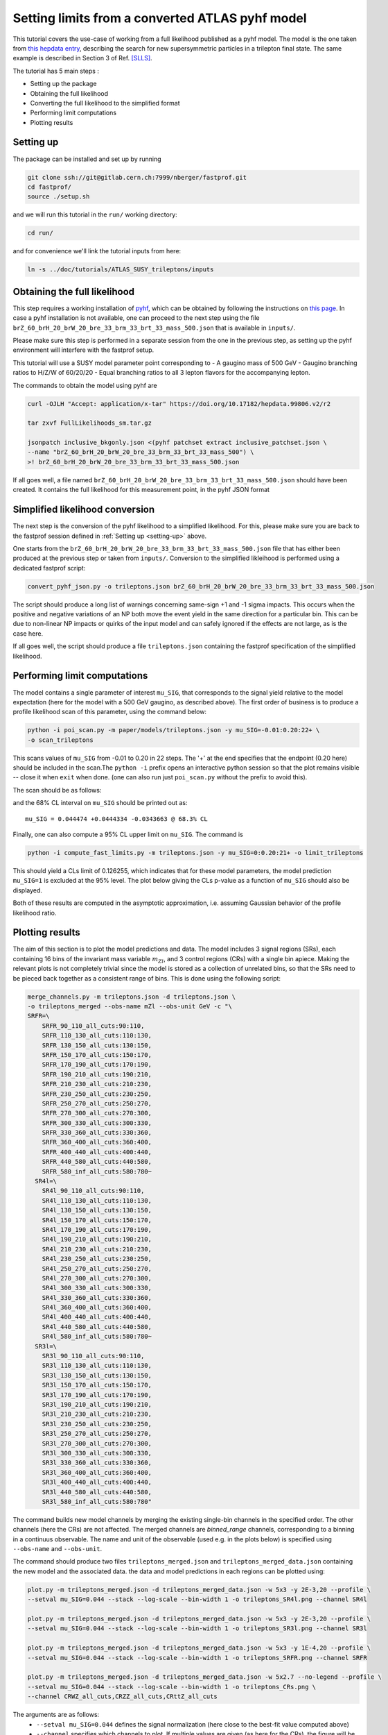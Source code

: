 Setting limits from a converted ATLAS pyhf model 
--------------------------------------------------

This tutorial covers the use-case of working from a full likelihood published as a pyhf model. The model is the one taken from
`this hepdata entry <https://www.hepdata.net/record/ins1831992>`_, describing the search for new supersymmetric particles in a trilepton
final state. The same example is described in Section 3 of Ref. [SLLS]_.

The tutorial has 5 main steps :

* Setting up the package

* Obtaining the full likelihood

* Converting the full likelihood to the simplified format

* Performing limit computations

* Plotting results

Setting up
##########
.. _setting-up:

The package can be installed and set up by running

.. code-block:: console

  git clone ssh://git@gitlab.cern.ch:7999/nberger/fastprof.git
  cd fastprof/
  source ./setup.sh

and we will run this tutorial in the ``run/`` working directory:

.. code-block:: console

   cd run/

and for convenience we'll link the tutorial inputs from here: 

.. code-block:: console

   ln -s ../doc/tutorials/ATLAS_SUSY_trileptons/inputs


Obtaining the full likelihood
#############################

This step requires a working installation of `pyhf <https://github.com/scikit-hep/pyhf>`_, which can be obtained by following the instructions on `this page <https://pyhf.github.io/pyhf-tutorial/introduction.html>`_. In case a pyhf installation is not available, one can proceed to the next step using the file ``brZ_60_brH_20_brW_20_bre_33_brm_33_brt_33_mass_500.json`` that is available in ``inputs/``.

Please make sure this step is performed in a separate session from the
one in the previous step, as setting up the pyhf environment will interfere with the fastprof setup.

This tutorial will use a SUSY model parameter point corresponding to
- A gaugino mass of 500 GeV
- Gaugino branching ratios to H/Z/W of 60/20/20
- Equal branching ratios to all 3 lepton flavors for the accompanying lepton.

The commands to obtain the model using pyhf are

.. code-block:: console

   curl -OJLH "Accept: application/x-tar" https://doi.org/10.17182/hepdata.99806.v2/r2
   
   tar zxvf FullLikelihoods_sm.tar.gz
   
   jsonpatch inclusive_bkgonly.json <(pyhf patchset extract inclusive_patchset.json \
   --name "brZ_60_brH_20_brW_20_bre_33_brm_33_brt_33_mass_500") \
   >! brZ_60_brH_20_brW_20_bre_33_brm_33_brt_33_mass_500.json

If all goes well, a file named ``brZ_60_brH_20_brW_20_bre_33_brm_33_brt_33_mass_500.json`` should have been created. It contains the full likelihood for this measurement point, in the pyhf JSON format


Simplified likelihood conversion
################################

The next step is the conversion of the pyhf likelihood to a simplified likelihood. For this, please make sure you are back to the fastprof session defined in :ref:`Setting up <setting-up>` above.

One starts from the ``brZ_60_brH_20_brW_20_bre_33_brm_33_brt_33_mass_500.json`` file that has either been produced at the previous step or taken from ``inputs/``. Conversion to the simplified likleihood is performed using a dedicated fastprof script:

.. code-block:: console

  convert_pyhf_json.py -o trileptons.json brZ_60_brH_20_brW_20_bre_33_brm_33_brt_33_mass_500.json

The script should produce a long list of warnings concerning same-sign +1 and -1 sigma impacts. This occurs when the positive and negative variations of an NP both move the event yield in the same direction for a particular bin. This can be due to non-linear NP impacts or quirks of the input model and can safely ignored if the effects are not large, as is the case here.

If all goes well, the script should produce a file ``trileptons.json`` containing the fastprof specification of the simplified likelihood.


Performing limit computations
#############################

The model contains a single parameter of interest ``mu_SIG``, that corresponds to the signal yield relative to the model expectation (here for the model with a 500 GeV gaugino, as described above). The first order of business is to produce a profile likelihood scan of this parameter, using the command below:

.. code-block:: console

  python -i poi_scan.py -m paper/models/trileptons.json -y mu_SIG=-0.01:0.20:22+ \
  -o scan_trileptons

This scans values of ``mu_SIG`` from -0.01 to 0.20 in 22 steps. The '+' at the end specifies that the endpoint (0.20 here) should be included in the scan.The ``python -i`` prefix opens an interactive python session so that the plot remains visible -- close it when ``exit`` when done. (one can also run just ``poi_scan.py`` without the prefix to avoid this).

The scan should be as follows:

.. image:: outputs/scan_trileptons68%CL.png
    :width:  70%
    :align:  center

and the 68% CL interval on ``mu_SIG`` should be printed out as::

  mu_SIG = 0.044474 +0.0444334 -0.0343663 @ 68.3% CL

Finally, one can also compute a 95% CL upper limit on ``mu_SIG``. The command is

.. code-block:: console

  python -i compute_fast_limits.py -m trileptons.json -y mu_SIG=0:0.20:21+ -o limit_trileptons

This should yield a CLs limit of 0.126255, which indicates that for these model parameters, the model prediction ``mu_SIG=1`` is excluded at the 95% level. The plot below giving the CLs p-value as a function of ``mu_SIG`` should also be displayed.

.. image:: outputs/limit_trileptons_cls.png
    :width:  70%
    :align:  center

Both of these results are computed in the asymptotic approximation, i.e. assuming Gaussian behavior of the profile likelihood ratio.


Plotting results
################

The aim of this section is to plot the model predictions and data. The model includes 3 signal regions (SRs), each containing 16 bins of the invariant mass variable :math:`m_{Zl}`, and 3 control regions (CRs) with a single bin apiece. Making the relevant plots is not completely trivial since the model is stored as a collection of unrelated bins, so that the SRs need to be pieced back together as a consistent range of bins. This is done using the following script:

.. code-block:: console

   merge_channels.py -m trileptons.json -d trileptons.json \
   -o trileptons_merged --obs-name mZl --obs-unit GeV -c "\
   SRFR=\
       SRFR_90_110_all_cuts:90:110,
       SRFR_110_130_all_cuts:110:130,
       SRFR_130_150_all_cuts:130:150,
       SRFR_150_170_all_cuts:150:170,
       SRFR_170_190_all_cuts:170:190,
       SRFR_190_210_all_cuts:190:210,
       SRFR_210_230_all_cuts:210:230,
       SRFR_230_250_all_cuts:230:250,
       SRFR_250_270_all_cuts:250:270,
       SRFR_270_300_all_cuts:270:300,
       SRFR_300_330_all_cuts:300:330,
       SRFR_330_360_all_cuts:330:360,
       SRFR_360_400_all_cuts:360:400,
       SRFR_400_440_all_cuts:400:440,
       SRFR_440_580_all_cuts:440:580,
       SRFR_580_inf_all_cuts:580:780~
     SR4l=\
       SR4l_90_110_all_cuts:90:110,
       SR4l_110_130_all_cuts:110:130,
       SR4l_130_150_all_cuts:130:150,
       SR4l_150_170_all_cuts:150:170,
       SR4l_170_190_all_cuts:170:190,
       SR4l_190_210_all_cuts:190:210,
       SR4l_210_230_all_cuts:210:230,
       SR4l_230_250_all_cuts:230:250,
       SR4l_250_270_all_cuts:250:270,
       SR4l_270_300_all_cuts:270:300,
       SR4l_300_330_all_cuts:300:330,
       SR4l_330_360_all_cuts:330:360,
       SR4l_360_400_all_cuts:360:400,
       SR4l_400_440_all_cuts:400:440,
       SR4l_440_580_all_cuts:440:580,
       SR4l_580_inf_all_cuts:580:780~
     SR3l=\
       SR3l_90_110_all_cuts:90:110,
       SR3l_110_130_all_cuts:110:130,
       SR3l_130_150_all_cuts:130:150,
       SR3l_150_170_all_cuts:150:170,
       SR3l_170_190_all_cuts:170:190,
       SR3l_190_210_all_cuts:190:210,
       SR3l_210_230_all_cuts:210:230,
       SR3l_230_250_all_cuts:230:250,
       SR3l_250_270_all_cuts:250:270,
       SR3l_270_300_all_cuts:270:300,
       SR3l_300_330_all_cuts:300:330,
       SR3l_330_360_all_cuts:330:360,
       SR3l_360_400_all_cuts:360:400,
       SR3l_400_440_all_cuts:400:440,
       SR3l_440_580_all_cuts:440:580,
       SR3l_580_inf_all_cuts:580:780"

The command builds new model channels by merging the existing single-bin channels in the specified order. The other channels (here the CRs) are not affected. The merged channels are `binned_range` channels, corresponding to a binning in a continuus observable. The name and unit of the observable (used e.g. in the plots below) is specified using ``--obs-name`` and ``--obs-unit``.

The command should produce two files ``trileptons_merged.json`` and ``trileptons_merged_data.json`` containing the new model and the associated data. the data and model predictions in each regions can be plotted using:

.. code-block:: console

   plot.py -m trileptons_merged.json -d trileptons_merged_data.json -w 5x3 -y 2E-3,20 --profile \
   --setval mu_SIG=0.044 --stack --log-scale --bin-width 1 -o trileptons_SR4l.png --channel SR4l
   
   plot.py -m trileptons_merged.json -d trileptons_merged_data.json -w 5x3 -y 2E-3,20 --profile \
   --setval mu_SIG=0.044 --stack --log-scale --bin-width 1 -o trileptons_SR3l.png --channel SR3l
   
   plot.py -m trileptons_merged.json -d trileptons_merged_data.json -w 5x3 -y 1E-4,20 --profile \
   --setval mu_SIG=0.044 --stack --log-scale --bin-width 1 -o trileptons_SRFR.png --channel SRFR
   
   plot.py -m trileptons_merged.json -d trileptons_merged_data.json -w 5x2.7 --no-legend --profile \
   --setval mu_SIG=0.044 --stack --log-scale --bin-width 1 -o trileptons_CRs.png \
   --channel CRWZ_all_cuts,CRZZ_all_cuts,CRttZ_all_cuts

The arguments are as follows: 
   - ``--setval mu_SIG=0.044`` defines the signal normalization (here close to the best-fit value computed above)
   - ``--channel`` specifies which channels to plot. If multiple values are given (as here for the CRs), the figure will be split into subplots.
   - ``--stacked`` specifies that the background and signal histograms should be stacked.
   - ``--profile`` specifies that the NPs should be set to their profiled values when evaluating the expected yields.
   - ``-y`` sets the y range.
   - ``--log-scale`` specifies a logarithmic scale for the y-axis.
   - ``--bin-width 1`` specifies that the bin contents should be scaled to events per 1 GeV.
   - ``-w`` parameter specifies the figure size (here 5x3 cm).
   
The commands should produce the plots below:

.. image:: outputs/trileptons_SR3l.png
    :width:  70%
    :align:  center

.. image:: outputs/trileptons_SR4l.png
    :width:  70%
    :align:  center

.. image:: outputs/trileptons_SRFR.png
    :width:  70%
    :align:  center

.. image:: outputs/trileptons_CRs.png
    :width:  70%
    :align:  center

.. [SLLS] N. Berger *Simplified likelihoods using linearized systematic uncertainties* `arXiv:2301.05676 <https://arxiv.org/abs/2301.05676>`_

